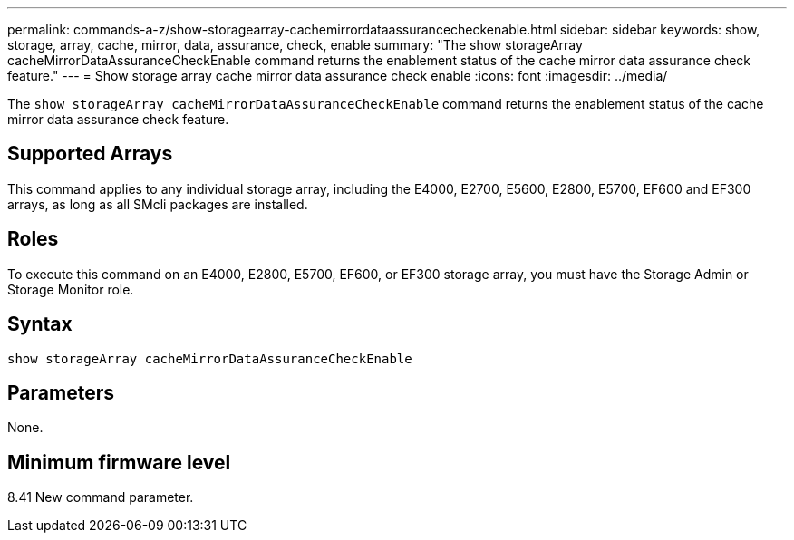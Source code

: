 ---
permalink: commands-a-z/show-storagearray-cachemirrordataassurancecheckenable.html
sidebar: sidebar
keywords: show, storage, array, cache, mirror, data, assurance, check, enable
summary: "The show storageArray cacheMirrorDataAssuranceCheckEnable command returns the enablement status of the cache mirror data assurance check feature."
---
= Show storage array cache mirror data assurance check enable
:icons: font
:imagesdir: ../media/

[.lead]
The `show storageArray cacheMirrorDataAssuranceCheckEnable` command returns the enablement status of the cache mirror data assurance check feature.

== Supported Arrays

This command applies to any individual storage array, including the E4000, E2700, E5600, E2800, E5700, EF600 and EF300 arrays, as long as all SMcli packages are installed.

== Roles

To execute this command on an E4000, E2800, E5700, EF600, or EF300 storage array, you must have the Storage Admin or Storage Monitor role.

== Syntax
[source,cli]
----
show storageArray cacheMirrorDataAssuranceCheckEnable
----

== Parameters

None.

== Minimum firmware level

8.41 New command parameter.
